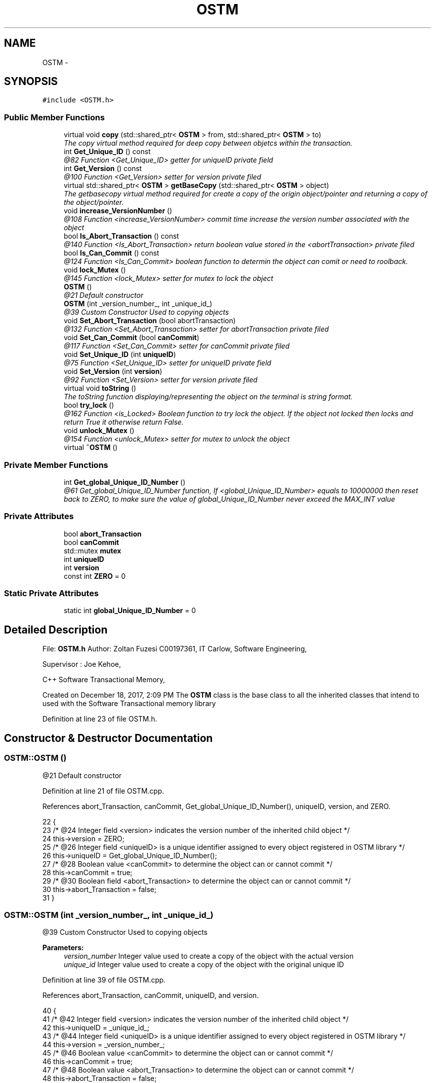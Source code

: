 .TH "OSTM" 3 "Sun Apr 1 2018" "C++ Software transactional Memory" \" -*- nroff -*-
.ad l
.nh
.SH NAME
OSTM \- 
.SH SYNOPSIS
.br
.PP
.PP
\fC#include <OSTM\&.h>\fP
.SS "Public Member Functions"

.in +1c
.ti -1c
.RI "virtual void \fBcopy\fP (std::shared_ptr< \fBOSTM\fP > from, std::shared_ptr< \fBOSTM\fP > to)"
.br
.RI "\fIThe copy virtual method required for deep copy between objetcs within the transaction\&. \fP"
.ti -1c
.RI "int \fBGet_Unique_ID\fP () const "
.br
.RI "\fI@82 Function <Get_Unique_ID> getter for uniqueID private field \fP"
.ti -1c
.RI "int \fBGet_Version\fP () const "
.br
.RI "\fI@100 Function <Get_Version> setter for version private filed \fP"
.ti -1c
.RI "virtual std::shared_ptr< \fBOSTM\fP > \fBgetBaseCopy\fP (std::shared_ptr< \fBOSTM\fP > object)"
.br
.RI "\fIThe getbasecopy virtual method required for create a copy of the origin object/pointer and returning a copy of the object/pointer\&. \fP"
.ti -1c
.RI "void \fBincrease_VersionNumber\fP ()"
.br
.RI "\fI@108 Function <increase_VersionNumber> commit time increase the version number associated with the object \fP"
.ti -1c
.RI "bool \fBIs_Abort_Transaction\fP () const "
.br
.RI "\fI@140 Function <Is_Abort_Transaction> return boolean value stored in the <abortTransaction> private filed \fP"
.ti -1c
.RI "bool \fBIs_Can_Commit\fP () const "
.br
.RI "\fI@124 Function <Is_Can_Commit> boolean function to determin the object can comit or need to roolback\&. \fP"
.ti -1c
.RI "void \fBlock_Mutex\fP ()"
.br
.RI "\fI@145 Function <lock_Mutex> setter for mutex to lock the object \fP"
.ti -1c
.RI "\fBOSTM\fP ()"
.br
.RI "\fI@21 Default constructor \fP"
.ti -1c
.RI "\fBOSTM\fP (int _version_number_, int _unique_id_)"
.br
.RI "\fI@39 Custom Constructor Used to copying objects \fP"
.ti -1c
.RI "void \fBSet_Abort_Transaction\fP (bool abortTransaction)"
.br
.RI "\fI@132 Function <Set_Abort_Transaction> setter for abortTransaction private filed \fP"
.ti -1c
.RI "void \fBSet_Can_Commit\fP (bool \fBcanCommit\fP)"
.br
.RI "\fI@117 Function <Set_Can_Commit> setter for canCommit private filed \fP"
.ti -1c
.RI "void \fBSet_Unique_ID\fP (int \fBuniqueID\fP)"
.br
.RI "\fI@75 Function <Set_Unique_ID> setter for uniqueID private field \fP"
.ti -1c
.RI "void \fBSet_Version\fP (int \fBversion\fP)"
.br
.RI "\fI@92 Function <Set_Version> setter for version private filed \fP"
.ti -1c
.RI "virtual void \fBtoString\fP ()"
.br
.RI "\fIThe toString function displaying/representing the object on the terminal is string format\&. \fP"
.ti -1c
.RI "bool \fBtry_lock\fP ()"
.br
.RI "\fI@162 Function <is_Locked> Boolean function to try lock the object\&. If the object not locked then locks and return True it otherwise return False\&. \fP"
.ti -1c
.RI "void \fBunlock_Mutex\fP ()"
.br
.RI "\fI@154 Function <unlock_Mutex> setter for mutex to unlock the object \fP"
.ti -1c
.RI "virtual \fB~OSTM\fP ()"
.br
.in -1c
.SS "Private Member Functions"

.in +1c
.ti -1c
.RI "int \fBGet_global_Unique_ID_Number\fP ()"
.br
.RI "\fI@61 Get_global_Unique_ID_Number function, If <global_Unique_ID_Number> equals to 10000000 then reset back to ZERO, to make sure the value of global_Unique_ID_Number never exceed the MAX_INT value \fP"
.in -1c
.SS "Private Attributes"

.in +1c
.ti -1c
.RI "bool \fBabort_Transaction\fP"
.br
.ti -1c
.RI "bool \fBcanCommit\fP"
.br
.ti -1c
.RI "std::mutex \fBmutex\fP"
.br
.ti -1c
.RI "int \fBuniqueID\fP"
.br
.ti -1c
.RI "int \fBversion\fP"
.br
.ti -1c
.RI "const int \fBZERO\fP = 0"
.br
.in -1c
.SS "Static Private Attributes"

.in +1c
.ti -1c
.RI "static int \fBglobal_Unique_ID_Number\fP = 0"
.br
.in -1c
.SH "Detailed Description"
.PP 
File: \fBOSTM\&.h\fP Author: Zoltan Fuzesi C00197361, IT Carlow, Software Engineering,
.PP
Supervisor : Joe Kehoe,
.PP
C++ Software Transactional Memory,
.PP
Created on December 18, 2017, 2:09 PM The \fBOSTM\fP class is the base class to all the inherited classes that intend to used with the Software Transactional memory library 
.PP
Definition at line 23 of file OSTM\&.h\&.
.SH "Constructor & Destructor Documentation"
.PP 
.SS "OSTM::OSTM ()"

.PP
@21 Default constructor 
.PP
Definition at line 21 of file OSTM\&.cpp\&.
.PP
References abort_Transaction, canCommit, Get_global_Unique_ID_Number(), uniqueID, version, and ZERO\&.
.PP
.nf
22 {
23     /* @24 Integer field <version> indicates the version number of the inherited child object */
24     this->version = ZERO;
25     /* @26 Integer field <uniqueID> is a unique identifier assigned to every object registered in OSTM library */
26     this->uniqueID = Get_global_Unique_ID_Number();
27     /* @28 Boolean value <canCommit> to determine the object can or cannot commit */
28     this->canCommit = true;
29     /* @30 Boolean field <abort_Transaction> to determine the object can or cannot commit */
30     this->abort_Transaction = false;
31 }
.fi
.SS "OSTM::OSTM (int _version_number_, int _unique_id_)"

.PP
@39 Custom Constructor Used to copying objects 
.PP
\fBParameters:\fP
.RS 4
\fIversion_number\fP Integer value used to create a copy of the object with the actual version 
.br
\fIunique_id\fP Integer value used to create a copy of the object with the original unique ID 
.RE
.PP

.PP
Definition at line 39 of file OSTM\&.cpp\&.
.PP
References abort_Transaction, canCommit, uniqueID, and version\&.
.PP
.nf
40 {
41     /* @42 Integer field <version> indicates the version number of the inherited child object */
42     this->uniqueID = _unique_id_;
43     /* @44 Integer field <uniqueID> is a unique identifier assigned to every object registered in OSTM library */
44     this->version = _version_number_;
45     /* @46 Boolean value <canCommit> to determine the object can or cannot commit */
46     this->canCommit = true;
47     /* @48 Boolean value <abort_Transaction> to determine the object can or cannot commit */
48     this->abort_Transaction = false;
49 }
.fi
.SS "OSTM::~OSTM ()\fC [virtual]\fP"
@54 Default De-constructor 
.PP
Definition at line 54 of file OSTM\&.cpp\&.
.PP
.nf
54             {
55     /* Destroy the object\&. */
56 }
.fi
.SH "Member Function Documentation"
.PP 
.SS "virtual void OSTM::copy (std::shared_ptr< \fBOSTM\fP > from, std::shared_ptr< \fBOSTM\fP > to)\fC [inline]\fP, \fC [virtual]\fP"

.PP
The copy virtual method required for deep copy between objetcs within the transaction\&. 
.PP
\fBSee also:\fP
.RS 4
\fBcopy\fP function implementation in inherited class class 
.RE
.PP

.PP
Definition at line 46 of file OSTM\&.h\&.
.PP
.nf
46 {};  
.fi
.SS "int OSTM::Get_global_Unique_ID_Number ()\fC [private]\fP"

.PP
@61 Get_global_Unique_ID_Number function, If <global_Unique_ID_Number> equals to 10000000 then reset back to ZERO, to make sure the value of global_Unique_ID_Number never exceed the MAX_INT value Returning global_Unique_ID_Number to the constructor 
.PP
Definition at line 61 of file OSTM\&.cpp\&.
.PP
References global_Unique_ID_Number\&.
.PP
Referenced by OSTM()\&.
.PP
.nf
61                                       {
62     /* @64 Checking the global_Unique_ID_Number */
63     if(global_Unique_ID_Number > 10000000)
64         /* @65 Reset global_Unique_ID_Number to ZERO*/
65         global_Unique_ID_Number = 0;
66     /* @67 return static global_Unique_ID_Number */
67     return ++global_Unique_ID_Number;
68 }
.fi
.SS "int OSTM::Get_Unique_ID () const"

.PP
@82 Function <Get_Unique_ID> getter for uniqueID private field 
.PP
Definition at line 82 of file OSTM\&.cpp\&.
.PP
References uniqueID\&.
.PP
Referenced by getBaseCopy()\&.
.PP
.nf
83 {
84     /* @85 return Object uniqueID */
85     return uniqueID;
86 }
.fi
.SS "int OSTM::Get_Version () const"

.PP
@100 Function <Get_Version> setter for version private filed 
.PP
Definition at line 100 of file OSTM\&.cpp\&.
.PP
References version\&.
.PP
Referenced by getBaseCopy()\&.
.PP
.nf
101 {
102     /* return object version number */
103     return version;
104 }
.fi
.SS "virtual std::shared_ptr<\fBOSTM\fP> OSTM::getBaseCopy (std::shared_ptr< \fBOSTM\fP > object)\fC [inline]\fP, \fC [virtual]\fP"

.PP
The getbasecopy virtual method required for create a copy of the origin object/pointer and returning a copy of the object/pointer\&. 
.PP
\fBSee also:\fP
.RS 4
\fBgetBaseCopy\fP function implementation in child class 
.RE
.PP

.PP
Definition at line 51 of file OSTM\&.h\&.
.PP
References canCommit, Get_Unique_ID(), Get_Version(), increase_VersionNumber(), Is_Abort_Transaction(), Is_Can_Commit(), lock_Mutex(), Set_Abort_Transaction(), Set_Can_Commit(), Set_Unique_ID(), Set_Version(), try_lock(), uniqueID, unlock_Mutex(), and version\&.
.PP
.nf
51 {};
.fi
.SS "void OSTM::increase_VersionNumber ()"

.PP
@108 Function <increase_VersionNumber> commit time increase the version number associated with the object 
.PP
Definition at line 108 of file OSTM\&.cpp\&.
.PP
References version\&.
.PP
Referenced by getBaseCopy()\&.
.PP
.nf
109 {
110     /* @111 increase object version number */
111     this->version += 1;
112 }
.fi
.SS "bool OSTM::Is_Abort_Transaction () const"

.PP
@140 Function <Is_Abort_Transaction> return boolean value stored in the <abortTransaction> private filed 
.PP
\fBParameters:\fP
.RS 4
\fIabort_Transaction\fP Boolean to determine the object can or cannot commit 
.RE
.PP

.PP
Definition at line 140 of file OSTM\&.cpp\&.
.PP
References abort_Transaction\&.
.PP
Referenced by getBaseCopy()\&.
.PP
.nf
140                                       {
141     /* @142 return abort_Transaction object boolean value */
142     return abort_Transaction;
143 }
.fi
.SS "bool OSTM::Is_Can_Commit () const"

.PP
@124 Function <Is_Can_Commit> boolean function to determin the object can comit or need to roolback\&. 
.PP
Definition at line 124 of file OSTM\&.cpp\&.
.PP
References canCommit\&.
.PP
Referenced by getBaseCopy()\&.
.PP
.nf
124                                {
125     /* @126 return canCommit boolean value TRUE/FALSE */
126     return canCommit;
127 }
.fi
.SS "void OSTM::lock_Mutex ()"

.PP
@145 Function <lock_Mutex> setter for mutex to lock the object 
.PP
Definition at line 147 of file OSTM\&.cpp\&.
.PP
References mutex\&.
.PP
Referenced by getBaseCopy()\&.
.PP
.nf
147                       {
148     /* @149 Locking the mutex*/
149     this->mutex\&.lock();
150 }
.fi
.SS "void OSTM::Set_Abort_Transaction (bool abortTransaction)"

.PP
@132 Function <Set_Abort_Transaction> setter for abortTransaction private filed 
.PP
\fBParameters:\fP
.RS 4
\fIabortTransaction\fP Boolean to determine the object can or cannot commit 
.RE
.PP

.PP
Definition at line 132 of file OSTM\&.cpp\&.
.PP
References abort_Transaction\&.
.PP
Referenced by getBaseCopy()\&.
.PP
.nf
132                                                       {
133     /* @134 set abort_Transaction object variable to parameter boolean value  */
134     this->abort_Transaction = abortTransaction;
135 }
.fi
.SS "void OSTM::Set_Can_Commit (bool canCommit)"

.PP
@117 Function <Set_Can_Commit> setter for canCommit private filed 
.PP
\fBParameters:\fP
.RS 4
\fIcanCommit\fP Boolean value to determine the object can or cannot commit 
.RE
.PP

.PP
Definition at line 117 of file OSTM\&.cpp\&.
.PP
References canCommit\&.
.PP
Referenced by getBaseCopy()\&.
.PP
.nf
117                                         {
118     /* @119 set canCommit object variable to parameter boolean value*/
119     this->canCommit = canCommit;
120 }
.fi
.SS "void OSTM::Set_Unique_ID (int uniqueID)"

.PP
@75 Function <Set_Unique_ID> setter for uniqueID private field 
.PP
\fBParameters:\fP
.RS 4
\fIuniqueID\fP int Every object inherit from \fBOSTM\fP class will include a version number that is unique for every object\&. The STM library used this value to find object within the transaction to make changes or comparism ith them\&. 
.RE
.PP

.PP
Definition at line 75 of file OSTM\&.cpp\&.
.PP
References uniqueID\&.
.PP
Referenced by getBaseCopy()\&.
.PP
.nf
75                                      {
76     /* @77 set object uniqueID to parameter integer value */
77     this->uniqueID = uniqueID;
78 }
.fi
.SS "void OSTM::Set_Version (int version)"

.PP
@92 Function <Set_Version> setter for version private filed 
.PP
\fBParameters:\fP
.RS 4
\fIversion\fP integer The verion number ZERO by default when the object created\&. When a transaction make changes with the object, then the version number will be increased, to indicate the changes on the object\&. 
.RE
.PP

.PP
Definition at line 92 of file OSTM\&.cpp\&.
.PP
References version\&.
.PP
Referenced by getBaseCopy()\&.
.PP
.nf
93 {
94     /* @95 set object version to parameter integer value */
95     this->version = version;
96 }
.fi
.SS "virtual void OSTM::toString ()\fC [inline]\fP, \fC [virtual]\fP"

.PP
The toString function displaying/representing the object on the terminal is string format\&. 
.PP
\fBSee also:\fP
.RS 4
\fBtoString\fP function implementation in child class 
.RE
.PP

.PP
Definition at line 41 of file OSTM\&.h\&.
.PP
.nf
41 {};
.fi
.SS "bool OSTM::try_lock ()"

.PP
@162 Function <is_Locked> Boolean function to try lock the object\&. If the object not locked then locks and return True it otherwise return False\&. 
.PP
Definition at line 162 of file OSTM\&.cpp\&.
.PP
References mutex\&.
.PP
Referenced by getBaseCopy()\&.
.PP
.nf
162                    {
163     /* @164 Try to unlock the mutex, return TRUE if the lock was acquired successfully, otherwise return FALSE */
164     return this->mutex\&.try_lock();
165 }
.fi
.SS "void OSTM::unlock_Mutex ()"

.PP
@154 Function <unlock_Mutex> setter for mutex to unlock the object 
.PP
Definition at line 154 of file OSTM\&.cpp\&.
.PP
References mutex\&.
.PP
Referenced by getBaseCopy()\&.
.PP
.nf
154                         {
155     /* @156 Locking the mutex */
156     this->mutex\&.unlock();
157 }
.fi
.SH "Member Data Documentation"
.PP 
.SS "bool OSTM::abort_Transaction\fC [private]\fP"
Boolean value <abort_Transaction> to determine the object need to abort the transaction 
.PP
Definition at line 125 of file OSTM\&.h\&.
.PP
Referenced by Is_Abort_Transaction(), OSTM(), and Set_Abort_Transaction()\&.
.SS "bool OSTM::canCommit\fC [private]\fP"
Boolean value <canCommit> to determine the object can or cannot commit 
.PP
Definition at line 121 of file OSTM\&.h\&.
.PP
Referenced by getBaseCopy(), Is_Can_Commit(), OSTM(), and Set_Can_Commit()\&.
.SS "int OSTM::global_Unique_ID_Number = 0\fC [static]\fP, \fC [private]\fP"
Unique object number start at ZERO The value stored in class level <global_Unique_ID_Number> increase every \fBOSTM\fP type object creation\&. 
.PP
Definition at line 130 of file OSTM\&.h\&.
.PP
Referenced by Get_global_Unique_ID_Number()\&.
.SS "std::mutex OSTM::mutex\fC [private]\fP"
Mutex lock <mutex> use to lock the object with transaction, to make sure only one transaction can access the object at the time 
.PP
Definition at line 139 of file OSTM\&.h\&.
.PP
Referenced by lock_Mutex(), try_lock(), and unlock_Mutex()\&.
.SS "int OSTM::uniqueID\fC [private]\fP"
Object unique identifier Every object inherit from \fBOSTM\fP class will include a version number that is unique for every object\&. The STM library used this value to find object within the transaction to make changes or comparism ith them\&. 
.PP
Definition at line 117 of file OSTM\&.h\&.
.PP
Referenced by Get_Unique_ID(), getBaseCopy(), OSTM(), and Set_Unique_ID()\&.
.SS "int OSTM::version\fC [private]\fP"
Object private version number\&. The verion number ZERO by default when the object created\&. When a transaction make changes with the object, then the version number will be increased, to indicate the changes on the object\&. 
.PP
Definition at line 111 of file OSTM\&.h\&.
.PP
Referenced by Get_Version(), getBaseCopy(), increase_VersionNumber(), OSTM(), and Set_Version()\&.
.SS "const int OSTM::ZERO = 0\fC [private]\fP"
Integer <ZERO> meaninful string equalient to 0 
.PP
Definition at line 134 of file OSTM\&.h\&.
.PP
Referenced by OSTM()\&.

.SH "Author"
.PP 
Generated automatically by Doxygen for C++ Software transactional Memory from the source code\&.
